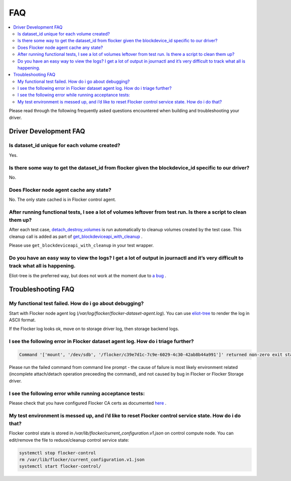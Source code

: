.. _build-flocker-driver-faq:

===
FAQ
===

.. contents::
    :local:
    :backlinks: none

Please read through the following frequently asked questions encountered when building and troubleshooting your driver.

Driver Development FAQ
======================

Is dataset_id unique for each volume created?
---------------------------------------------

Yes.

Is there some way to get the dataset_id from flocker given the blockdevice_id  specific to our driver?
------------------------------------------------------------------------------------------------------
No.

Does Flocker node agent cache any state?
----------------------------------------

No. The only state cached is in Flocker control agent.

After running functional tests, I see a lot of volumes leftover from test run. Is there a script to clean them up?
------------------------------------------------------------------------------------------------------------------

After each test case, `detach_destroy_volumes <https://github.com/ClusterHQ/flocker/blob/master/flocker/node/agents/test/test_blockdevice.py#L209>`_ is run automatically to cleanup volumes created by the test case. This cleanup call is added as part of `get_blockdeviceapi_with_cleanup <https://github.com/ClusterHQ/flocker/blob/master/flocker/node/agents/test/blockdevicefactory.py#L265>`_ .

Please use ``get_blockdeviceapi_with_cleanup`` in your test wrapper.

Do you have an easy way to view the logs?  I get a lot of output in journactl and it’s very difficult to track what all is happening.
-------------------------------------------------------------------------------------------------------------------------------------

Eliot-tree is the preferred way, but does not work at the moment due to `a bug <https://github.com/jonathanj/eliottree/issues/28>`_ . 

Troubleshooting FAQ
===================

My functional test failed. How do i go about debugging?
-------------------------------------------------------

Start with Flocker node agent log (`/var/log/flocker/flocker-dataset-agent.log`). You can use `eliot-tree <https://github.com/jonathanj/eliottree>`_ to render the log in ASCII format. 

If the Flocker log looks ok, move on to storage driver log, then storage backend logs.

I see the following error in Flocker dataset agent log. How do i triage further?
--------------------------------------------------------------------------------


.. code-block:: bash

	Command '['mount', '/dev/sdb', '/flocker/c39e7d1c-7c9e-6029-4c30-42ab8b44a991']' returned non-zero exit status 32

Please run the failed command from command line prompt - the cause of failure is most likely environment related (incomplete attach/detach operation preceeding the command), and not caused by bug in Flocker or Flocker Storage driver.

I see the following error while running acceptance tests:
---------------------------------------------------------

.. image:: Flocker_Hedvig_Snapshot.png

Please check that you have configured Flocker CA certs as documented `here <https://docs.clusterhq.com/en/1.3.0/config/configuring-authentication.html>`_ .

My test environment is messed up, and i’d like to reset Flocker control service state. How do i do that?
--------------------------------------------------------------------------------------------------------

Flocker control state is stored in `/var/lib/flocker/current_configuration.v1.json` on control compute node.
You can edit/remove the file to reduce/cleanup control service state:


.. code-block:: bash

	systemctl stop flocker-control
	rm /var/lib/flocker/current_configuration.v1.json
	systemctl start flocker-control/
